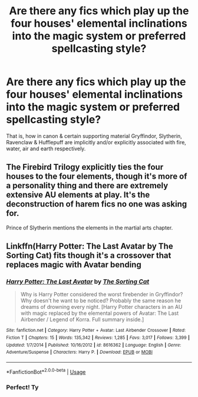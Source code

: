 #+TITLE: Are there any fics which play up the four houses' elemental inclinations into the magic system or preferred spellcasting style?

* Are there any fics which play up the four houses' elemental inclinations into the magic system or preferred spellcasting style?
:PROPERTIES:
:Author: 360Saturn
:Score: 5
:DateUnix: 1562034274.0
:DateShort: 2019-Jul-02
:END:
That is, how in canon & certain supporting material Gryffindor, Slytherin, Ravenclaw & Hufflepuff are implicitly and/or explicitly associated with fire, water, air and earth respectively.


** The Firebird Trilogy explicitly ties the four houses to the four elements, though it's more of a personality thing and there are extremely extensive AU elements at play. It's the deconstruction of harem fics no one was asking for.

Prince of Slytherin mentions the elements in the martial arts chapter.
:PROPERTIES:
:Author: kenneth1221
:Score: 2
:DateUnix: 1562036677.0
:DateShort: 2019-Jul-02
:END:


** Linkffn(Harry Potter: The Last Avatar by The Sorting Cat) fits though it's a crossover that replaces magic with Avatar bending
:PROPERTIES:
:Author: WetBananas
:Score: 2
:DateUnix: 1562082395.0
:DateShort: 2019-Jul-02
:END:

*** [[https://www.fanfiction.net/s/8616362/1/][*/Harry Potter: The Last Avatar/*]] by [[https://www.fanfiction.net/u/2516816/The-Sorting-Cat][/The Sorting Cat/]]

#+begin_quote
  Why is Harry Potter considered the worst firebender in Gryffindor? Why doesn't he want to be noticed? Probably the same reason he dreams of drowning every night. [Harry Potter characters in an AU with magic replaced by the elemental powers of Avatar: The Last Airbender / Legend of Korra. Full summary inside.]
#+end_quote

^{/Site/:} ^{fanfiction.net} ^{*|*} ^{/Category/:} ^{Harry} ^{Potter} ^{+} ^{Avatar:} ^{Last} ^{Airbender} ^{Crossover} ^{*|*} ^{/Rated/:} ^{Fiction} ^{T} ^{*|*} ^{/Chapters/:} ^{15} ^{*|*} ^{/Words/:} ^{135,342} ^{*|*} ^{/Reviews/:} ^{1,285} ^{*|*} ^{/Favs/:} ^{3,017} ^{*|*} ^{/Follows/:} ^{3,399} ^{*|*} ^{/Updated/:} ^{1/7/2014} ^{*|*} ^{/Published/:} ^{10/16/2012} ^{*|*} ^{/id/:} ^{8616362} ^{*|*} ^{/Language/:} ^{English} ^{*|*} ^{/Genre/:} ^{Adventure/Suspense} ^{*|*} ^{/Characters/:} ^{Harry} ^{P.} ^{*|*} ^{/Download/:} ^{[[http://www.ff2ebook.com/old/ffn-bot/index.php?id=8616362&source=ff&filetype=epub][EPUB]]} ^{or} ^{[[http://www.ff2ebook.com/old/ffn-bot/index.php?id=8616362&source=ff&filetype=mobi][MOBI]]}

--------------

*FanfictionBot*^{2.0.0-beta} | [[https://github.com/tusing/reddit-ffn-bot/wiki/Usage][Usage]]
:PROPERTIES:
:Author: FanfictionBot
:Score: 2
:DateUnix: 1562082411.0
:DateShort: 2019-Jul-02
:END:


*** Perfect! Ty
:PROPERTIES:
:Author: 360Saturn
:Score: 1
:DateUnix: 1562099354.0
:DateShort: 2019-Jul-03
:END:
